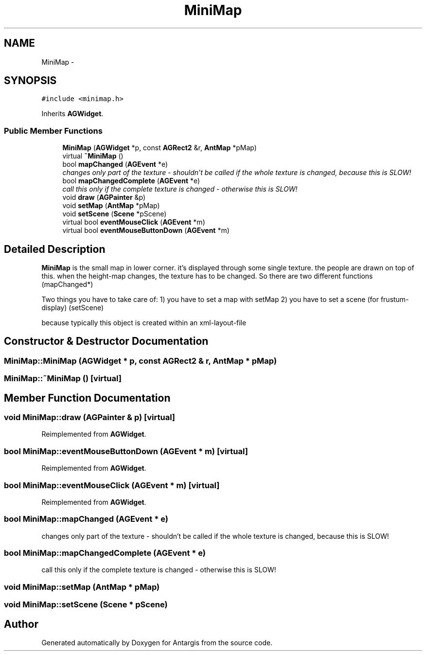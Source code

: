 .TH "MiniMap" 3 "27 Oct 2006" "Version 0.1.9" "Antargis" \" -*- nroff -*-
.ad l
.nh
.SH NAME
MiniMap \- 
.SH SYNOPSIS
.br
.PP
\fC#include <minimap.h>\fP
.PP
Inherits \fBAGWidget\fP.
.PP
.SS "Public Member Functions"

.in +1c
.ti -1c
.RI "\fBMiniMap\fP (\fBAGWidget\fP *p, const \fBAGRect2\fP &r, \fBAntMap\fP *pMap)"
.br
.ti -1c
.RI "virtual \fB~MiniMap\fP ()"
.br
.ti -1c
.RI "bool \fBmapChanged\fP (\fBAGEvent\fP *e)"
.br
.RI "\fIchanges only part of the texture - shouldn't be called if the whole texture is changed, because this is SLOW! \fP"
.ti -1c
.RI "bool \fBmapChangedComplete\fP (\fBAGEvent\fP *e)"
.br
.RI "\fIcall this only if the complete texture is changed - otherwise this is SLOW! \fP"
.ti -1c
.RI "void \fBdraw\fP (\fBAGPainter\fP &p)"
.br
.ti -1c
.RI "void \fBsetMap\fP (\fBAntMap\fP *pMap)"
.br
.ti -1c
.RI "void \fBsetScene\fP (\fBScene\fP *pScene)"
.br
.ti -1c
.RI "virtual bool \fBeventMouseClick\fP (\fBAGEvent\fP *m)"
.br
.ti -1c
.RI "virtual bool \fBeventMouseButtonDown\fP (\fBAGEvent\fP *m)"
.br
.in -1c
.SH "Detailed Description"
.PP 
\fBMiniMap\fP is the small map in lower corner. it's displayed through some single texture. the people are drawn on top of this. when the height-map changes, the texture has to be changed. So there are two different functions (mapChanged*)
.PP
Two things you have to take care of: 1) you have to set a map with setMap 2) you have to set a scene (for frustum-display) (setScene)
.PP
because typically this object is created within an xml-layout-file 
.PP
.SH "Constructor & Destructor Documentation"
.PP 
.SS "MiniMap::MiniMap (\fBAGWidget\fP * p, const \fBAGRect2\fP & r, \fBAntMap\fP * pMap)"
.PP
.SS "MiniMap::~MiniMap ()\fC [virtual]\fP"
.PP
.SH "Member Function Documentation"
.PP 
.SS "void MiniMap::draw (\fBAGPainter\fP & p)\fC [virtual]\fP"
.PP
Reimplemented from \fBAGWidget\fP.
.SS "bool MiniMap::eventMouseButtonDown (\fBAGEvent\fP * m)\fC [virtual]\fP"
.PP
Reimplemented from \fBAGWidget\fP.
.SS "bool MiniMap::eventMouseClick (\fBAGEvent\fP * m)\fC [virtual]\fP"
.PP
Reimplemented from \fBAGWidget\fP.
.SS "bool MiniMap::mapChanged (\fBAGEvent\fP * e)"
.PP
changes only part of the texture - shouldn't be called if the whole texture is changed, because this is SLOW! 
.PP
.SS "bool MiniMap::mapChangedComplete (\fBAGEvent\fP * e)"
.PP
call this only if the complete texture is changed - otherwise this is SLOW! 
.PP
.SS "void MiniMap::setMap (\fBAntMap\fP * pMap)"
.PP
.SS "void MiniMap::setScene (\fBScene\fP * pScene)"
.PP


.SH "Author"
.PP 
Generated automatically by Doxygen for Antargis from the source code.
